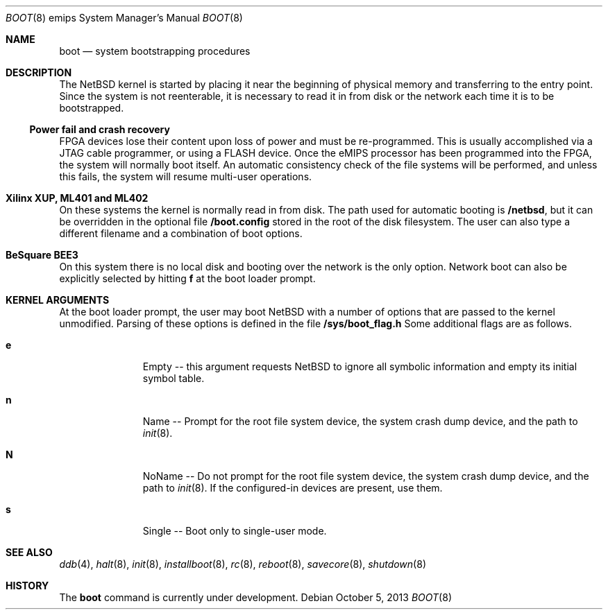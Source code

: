 .\"	$NetBSD: boot.8,v 1.1 2011/01/26 01:18:49 pooka Exp $
.\"
.\" Copyright (c) 2010 Microsoft Corp.
.\" Copyright (c) 2010 NetBSD Foundation, Inc.
.\" All rights reserved.
.\"
.\" Redistribution and use in source and binary forms, with or without
.\" modification, are permitted provided that the following conditions
.\" are met:
.\" 1. Redistributions of source code must retain the above copyright
.\"    notice, this list of conditions and the following disclaimer.
.\" 2. Redistributions in binary form must reproduce the above copyright
.\"    notice, this list of conditions and the following disclaimer in the
.\"    documentation and/or other materials provided with the distribution.
.\"
.\" THIS SOFTWARE IS PROVIDED BY THE REGENTS AND CONTRIBUTORS ``AS IS'' AND
.\" ANY EXPRESS OR IMPLIED WARRANTIES, INCLUDING, BUT NOT LIMITED TO, THE
.\" IMPLIED WARRANTIES OF MERCHANTABILITY AND FITNESS FOR A PARTICULAR PURPOSE
.\" ARE DISCLAIMED.  IN NO EVENT SHALL THE REGENTS OR CONTRIBUTORS BE LIABLE
.\" FOR ANY DIRECT, INDIRECT, INCIDENTAL, SPECIAL, EXEMPLARY, OR CONSEQUENTIAL
.\" DAMAGES (INCLUDING, BUT NOT LIMITED TO, PROCUREMENT OF SUBSTITUTE GOODS
.\" OR SERVICES; LOSS OF USE, DATA, OR PROFITS; OR BUSINESS INTERRUPTION)
.\" HOWEVER CAUSED AND ON ANY THEORY OF LIABILITY, WHETHER IN CONTRACT, STRICT
.\" LIABILITY, OR TORT (INCLUDING NEGLIGENCE OR OTHERWISE) ARISING IN ANY WAY
.\" OUT OF THE USE OF THIS SOFTWARE, EVEN IF ADVISED OF THE POSSIBILITY OF
.\" SUCH DAMAGE.
.\"
.Dd October 5, 2013
.Dt BOOT 8 emips
.Os
.Sh NAME
.Nm boot
.Nd system bootstrapping procedures
.Sh DESCRIPTION
The
.Nx
kernel is started by placing it near the beginning of physical
memory and transferring to the entry point.
Since the system is not reenterable,
it is necessary to read it in from disk or the network
each time it is to be bootstrapped.
.Ss Power fail and crash recovery
FPGA devices lose their content upon loss of power and must be re-programmed.
This is usually accomplished via a JTAG cable programmer, or using a FLASH device.
Once the eMIPS processor has been programmed into the FPGA, the system will normally boot itself.
An automatic consistency check of the file systems will be performed,
and unless this fails, the system will resume multi-user operations.
.Sh Xilinx XUP, ML401 and ML402
On these systems the kernel is normally read in from disk. The path used for automatic booting is
.Nm /netbsd ,
but it can be overridden in the optional file
.Nm /boot.config
stored in the root of the disk filesystem. The user can also type a different filename and a combination of boot options.
.Sh BeSquare BEE3
On this system there is no local disk and booting over the network is the only option.
Network boot can also be explicitly selected by hitting
.Nm f
at the boot loader prompt.
.Sh KERNEL ARGUMENTS
At the boot loader prompt, the user may boot
.Nx
with a number of options that are passed to the kernel unmodified. Parsing of these options is
defined in the file
.Nm /sys/boot_flag.h
Some additional flags are as follows.
.Bl -tag -width xxx -offset indent
.It Li e
Empty -- this argument requests
.Nx
to ignore all symbolic information and empty its initial symbol table.
.It Li n
Name -- Prompt for the root file system device, the system crash dump
device, and the path to
.Xr init 8 .
.It Li N
NoName -- Do not prompt for the root file system device, the system crash dump
device, and the path to
.Xr init 8 .
If the configured-in devices are present, use them.
.It Li s
Single -- Boot only to single-user mode.
.El
.Sh SEE ALSO
.Xr ddb 4 ,
.Xr halt 8 ,
.Xr init 8 ,
.Xr installboot 8 ,
.Xr rc 8 ,
.Xr reboot 8 ,
.Xr savecore 8 ,
.Xr shutdown 8
.Sh HISTORY
The
.Nm
command is
.Ud .
